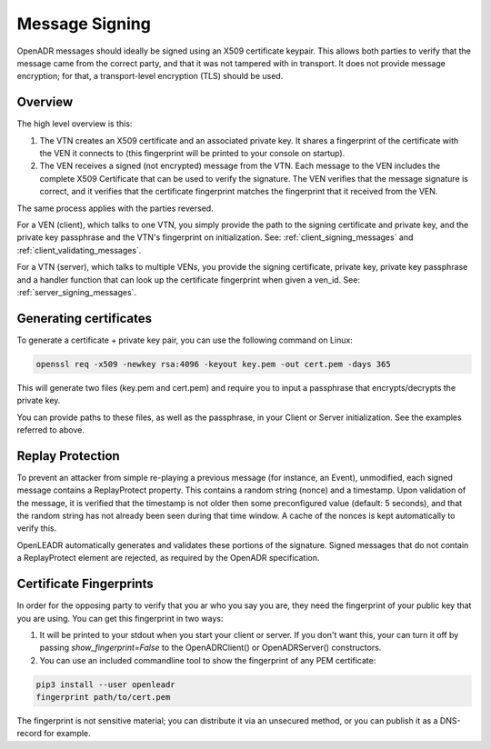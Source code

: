 .. _message_signing:

===============
Message Signing
===============

OpenADR messages should ideally be signed using an X509 certificate keypair. This allows both parties to verify that the message came from the correct party, and that it was not tampered with in transport. It does not provide message encryption; for that, a transport-level encryption (TLS) should be used.

Overview
--------

The high level overview is this:

1. The VTN creates an X509 certificate and an associated private key. It shares a fingerprint of the certificate with the VEN it connects to (this fingerprint will be printed to your console on startup).
2. The VEN receives a signed (not encrypted) message from the VTN. Each message to the VEN includes the complete X509 Certificate that can be used to verify the signature. The VEN verifies that the message signature is correct, and it verifies that the certificate fingerprint matches the fingerprint that it received from the VEN.

The same process applies with the parties reversed.

For a VEN (client), which talks to one VTN, you simply provide the path to the signing certificate and private key, and the private key passphrase and the VTN's fingerprint on initialization. See: :ref:`client_signing_messages` and :ref:`client_validating_messages`.

For a VTN (server), which talks to multiple VENs, you provide the signing certificate, private key, private key passphrase and a handler function that can look up the certificate fingerprint when given a ven_id. See: :ref:`server_signing_messages`.


Generating certificates
-----------------------

To generate a certificate + private key pair, you can use the following command on Linux:

.. code-block:: text

    openssl req -x509 -newkey rsa:4096 -keyout key.pem -out cert.pem -days 365

This will generate two files (key.pem and cert.pem) and require you to input a passphrase that encrypts/decrypts the private key.

You can provide paths to these files, as well as the passphrase, in your Client or Server initialization. See the examples referred to above.


Replay Protection
-----------------

To prevent an attacker from simple re-playing a previous message (for instance, an Event), unmodified, each signed message contains a ReplayProtect property. This contains a random string (nonce) and a timestamp. Upon validation of the message, it is verified that the timestamp is not older then some preconfigured value (default: 5 seconds), and that the random string has not already been seen during that time window. A cache of the nonces is kept automatically to verify this.

OpenLEADR automatically generates and validates these portions of the signature. Signed messages that do not contain a ReplayProtect element are rejected, as required by the OpenADR specification.


Certificate Fingerprints
------------------------

In order for the opposing party to verify that you ar who you say you are, they need the fingerprint of your public key that you are using. You can get this fingerprint in two ways:

1. It will be printed to your stdout when you start your client or server. If you don't want this, your can turn it off by passing `show_fingerprint=False` to the OpenADRClient() or OpenADRServer() constructors.
2. You can use an included commandline tool to show the fingerprint of any PEM certificate:

.. code-block:: bash

    pip3 install --user openleadr
    fingerprint path/to/cert.pem

The fingerprint is not sensitive material; you can distribute it via an unsecured method, or you can publish it as a DNS-record for example.
